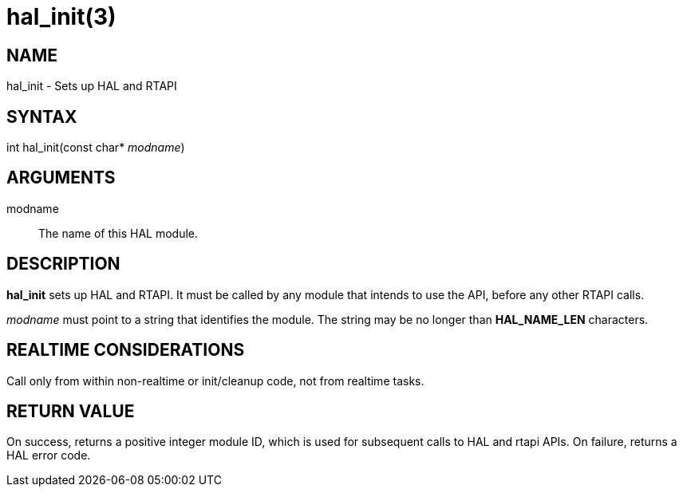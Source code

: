 = hal_init(3)

== NAME

hal_init - Sets up HAL and RTAPI

== SYNTAX

int hal_init(const char* _modname_)

== ARGUMENTS

modname::
  The name of this HAL module.

== DESCRIPTION

*hal_init* sets up HAL and RTAPI. It must be called by any module
that intends to use the API, before any other RTAPI calls.

_modname_ must point to a string that identifies the module.
The string may be no longer than *HAL_NAME_LEN* characters.

== REALTIME CONSIDERATIONS

Call only from within non-realtime or init/cleanup code, not from realtime tasks.

== RETURN VALUE

On success, returns a positive integer module ID, which is used for
subsequent calls to HAL and rtapi APIs. On failure, returns a HAL error
code.
